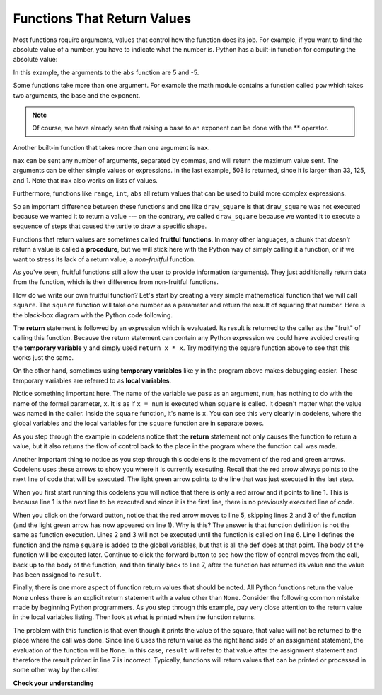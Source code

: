 ..  Copyright (C)  Brad Miller, David Ranum, Jeffrey Elkner, Peter Wentworth, Allen B. Downey, Chris
    Meyers, and Dario Mitchell. Permission is granted to copy, distribute
    and/or modify this document under the terms of the GNU Free Documentation
    License, Version 1.3 or any later version published by the Free Software
    Foundation; with Invariant Sections being Forward, Prefaces, and
    Contributor List, no Front-Cover Texts, and no Back-Cover Texts. A copy of
    the license is included in the section entitled "GNU Free Documentation
    License".

.. qnum::
   :prefix: func-2-
   :start: 1

Functions That Return Values
----------------------------

Most functions require arguments, values that control how the function does its job. For example, if you want to find the absolute value of a number, you have to indicate what the number is. Python has a built-in function for computing the absolute value:

.. activecode:: ch04_4
    :nocanvas:

    print(abs(5))

    print(abs(-5))

In this example, the arguments to the ``abs`` function are 5 and -5.

Some functions take more than one argument. For example the math module contains a function called ``pow`` which takes two arguments, the base and the exponent.


.. activecode:: ch04_5
    :nocanvas:

    import math
    print(math.pow(2, 3))

    print(math.pow(7, 4))

.. note::

     Of course, we have already seen that raising a base to an exponent can be done with the ** operator.

Another built-in function that takes more than one argument is ``max``.

.. activecode:: ch04_6
    :nocanvas:

    print(max(7, 11))
    print(max(4, 1, 17, 2, 12))
    print(max(3 * 11, 5 ** 3, 512 - 9, 1024 ** 0))

``max`` can be sent any number of arguments, separated by commas, and will return the maximum value sent. The arguments can be either simple values or expressions. In the last example, 503 is returned, since it is larger than 33, 125, and 1. Note that ``max`` also works on lists of values.

Furthermore, functions like ``range``, ``int``, ``abs`` all return values that can be used to build more complex expressions.

So an important difference between these functions and one like ``draw_square`` is that ``draw_square`` was not executed because we wanted it to return a value --- on the contrary, we called ``draw_square`` because we wanted it to execute a sequence of steps that caused the turtle to draw a specific shape.

Functions that return values are sometimes called **fruitful functions**. In many other languages, a chunk that *doesn't* return a value is called a **procedure**, but we will stick here with the Python way of simply calling it a function, or if we want to stress its lack of a return value, a *non-fruitful* function.

As you've seen, fruitful functions still allow the user to provide information (arguments). They just additionally return data from the function, which is their difference from non-fruitful functions.

.. image:: Figures/blackboxfun.png


How do we write our own fruitful function? Let's start by creating a very simple mathematical function that we will call ``square``.  The ``square`` function will take one number as a parameter and return the result of squaring that number. Here is the black-box diagram with the Python code following.

.. image:: Figures/squarefun.png

.. activecode:: ch04_square

    def square(x):
        y = x * x
        return y

    num = 10
    result = square(num)
    print("The result of ", num, " squared is ", result)

The **return** statement is followed by an expression which is evaluated. Its result is returned to the caller as the "fruit" of calling this function. Because the return statement can contain any Python expression we could have avoided creating the **temporary variable** ``y`` and simply used ``return x * x``. Try modifying the square function above to see that this works just the same.

On the other hand, sometimes using **temporary variables** like ``y`` in the program above makes debugging easier. These temporary variables are referred to as **local variables**.

Notice something important here. The name of the variable we pass as an argument, ``num``, has nothing to do with the name of the formal parameter, ``x``.  It is as if ``x = num`` is executed when ``square`` is called. It doesn't matter what the value was named in the caller. Inside the ``square`` function, it's name is ``x``.  You can see this very clearly in codelens, where the global variables and the local variables for the ``square`` function are in separate boxes.

As you step through the example in codelens notice that the **return** statement not only causes the function to return a value, but it also returns the flow of control back to the place in the program where the function call was made.

.. codelens:: ch04_clsquare
    :python: py3

    def square(x):
        y = x * x
        return y

    num = 10
    result = square(num)
    print("The result of ", num, " squared is ", result)

Another important thing to notice as you step through this codelens is the movement of the red and green arrows. Codelens uses these arrows to show you where it is currently executing. Recall that the red arrow always points to the next line of code that will be executed. The light green arrow points to the line that was just executed in the last step.

When you first start running this codelens you will notice that there is only a red arrow and it points to line 1. This is because line 1 is the next line to be executed and since it is the first line, there is no previously executed line of code.

When you click on the forward button, notice that the red arrow moves to line 5, skipping lines 2 and 3 of the function (and the light green arrow has now appeared on line 1).  Why is this? The answer is that function definition is not the same as function execution. Lines 2 and 3 will not be executed until the function is called on line 6. Line 1 defines the function and the name ``square`` is added to the global variables, but that is all the ``def`` does at that point. The body of the function will be executed later. Continue to click the forward button to see how the flow of control moves from the call, back up to the body of the function, and then finally back to line 7, after the function has returned its value and the value has been assigned to ``result``.

Finally, there is one more aspect of function return values that should be noted. All Python functions return the value ``None`` unless there is an explicit return statement with a value other than ``None``. Consider the following common mistake made by beginning Python programmers. As you step through this example, pay very close attention to the return value in the local variables listing. Then look at what is printed when the function returns.


.. codelens:: ch04_clsquare_bad
    :python: py3

    def square(x):
        y = x * x
        print(y)   # Bad! should use return instead!

    num = 10
    result = square(num)
    print("The result of ", num, " squared is ", result)

The problem with this function is that even though it prints the value of the square, that value will not be returned to the place where the call was done. Since line 6 uses the return value as the right hand side of an assignment statement, the evaluation of the function will be ``None``.  In this case, ``result`` will refer to that value after the assignment statement and therefore the result printed in line 7 is incorrect. Typically, functions will return values that can be printed or processed in some other way by the caller.


**Check your understanding**

.. mchoice:: test_question5_2_1
   :answer_a: You should never use a print statement in a function definition.
   :answer_b: You should not have any statements in a function after the return statement. Once the function gets to the return statement it will immediately stop executing the function.
   :answer_c: You must calculate the value of x+y+z before you return it.
   :answer_d: A function cannot return a number.
   :correct: b
   :feedback_a: Although you should not mistake print for return, you may include print statements inside your functions.
   :feedback_b: This is a very common mistake so be sure to watch out for it when you write your code!
   :feedback_c: Python will automatically calculate the value x+y+z and then return it in the statement as it is written
   :feedback_d: Functions can return any legal data, including (but not limited to) numbers, strings, turtles, etc.

   What is wrong with the following function definition:

   .. code-block:: python

     def add_em(x, y, z):
         return x + y + z
         print('the answer is', x + y + z)


.. mchoice:: test_question5_2_2
   :answer_a: None
   :answer_b: The value of x + y + z
   :answer_c: The string 'x + y + z'
   :correct: a
   :feedback_a: We have accidentally used print where we mean return. Therefore, the function will return the value None by default. This is a VERY COMMON mistake so watch out! This mistake is also particularly difficult to find because when you run the function the output looks the same. It is not until you try to assign its value to a variable that you can notice a difference.
   :feedback_b: Careful! This is a very common mistake. Here we have printed the value x+y+z but we have not returned it. To return a value we MUST use the return keyword.
   :feedback_c: x+y+z calculates a number (assuming x+y+z are numbers) which represents the sum of the values x, y and z.

   What will the following function return?

   .. code-block:: python

     def add_em(x, y, z):
         print(x + y + z)

.. index:: control flow, local variable, global variable, argument, parameter, return value, fruitful function, temporary variable
